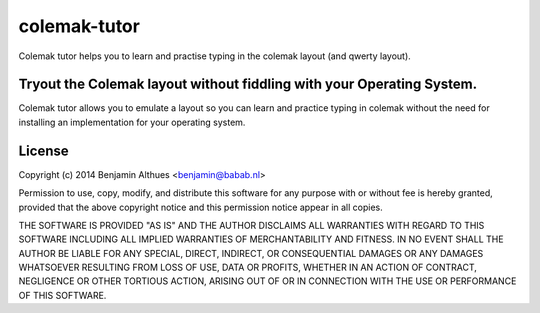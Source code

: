 colemak-tutor
##############################################################################

Colemak tutor helps you to learn and practise typing in the colemak
layout (and qwerty layout).

Tryout the Colemak layout without fiddling with your Operating System.
**********************************************************************

Colemak tutor allows you to emulate a layout so you can learn and
practice typing in colemak without the need for installing an
implementation for your operating system.

License
*******

Copyright (c) 2014 Benjamin Althues <benjamin@babab.nl>

Permission to use, copy, modify, and distribute this software for any
purpose with or without fee is hereby granted, provided that the above
copyright notice and this permission notice appear in all copies.

THE SOFTWARE IS PROVIDED "AS IS" AND THE AUTHOR DISCLAIMS ALL WARRANTIES
WITH REGARD TO THIS SOFTWARE INCLUDING ALL IMPLIED WARRANTIES OF
MERCHANTABILITY AND FITNESS. IN NO EVENT SHALL THE AUTHOR BE LIABLE FOR
ANY SPECIAL, DIRECT, INDIRECT, OR CONSEQUENTIAL DAMAGES OR ANY DAMAGES
WHATSOEVER RESULTING FROM LOSS OF USE, DATA OR PROFITS, WHETHER IN AN
ACTION OF CONTRACT, NEGLIGENCE OR OTHER TORTIOUS ACTION, ARISING OUT OF
OR IN CONNECTION WITH THE USE OR PERFORMANCE OF THIS SOFTWARE.
